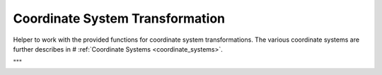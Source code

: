 .. _examples-coordinate-system:

Coordinate System Transformation
================================
Helper to work with the provided functions for coordinate system transformations. The various coordinate systems are further describes in # :ref:`Coordinate Systems <coordinate_systems>`.

"""



